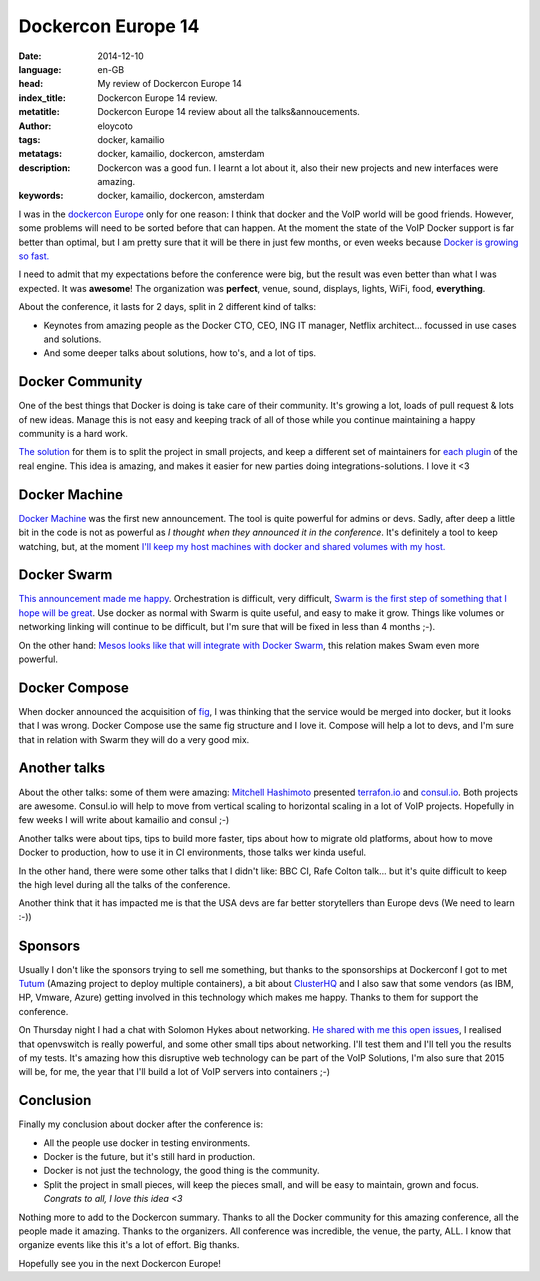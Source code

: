 Dockercon Europe 14
=====================

:date: 2014-12-10
:language: en-GB
:head: My review of Dockercon Europe 14
:index_title: Dockercon Europe 14 review.
:metatitle: Dockercon Europe 14 review about all the talks&annoucements.
:author: eloycoto
:tags: docker, kamailio
:metatags: docker, kamailio, dockercon, amsterdam
:description: Dockercon was a good fun. I learnt a lot about it, also their new projects and new interfaces were amazing.
:keywords: docker, kamailio, dockercon, amsterdam

I was in the `dockercon Europe <http://europe.dockercon.com/>`__ only for one
reason: I think that docker and the VoIP world will be good friends. However,
some problems will need to be sorted before that can happen. At the moment the
state of the VoIP Docker support is far better than optimal, but I am pretty
sure that it will be there in just few months, or even weeks because `Docker is
growing so fast. <https://github.com/docker/docker/graphs/commit-activity>`__

I need to admit that my expectations before the conference were big, but the
result was even better than what I was expected. It was **awesome**! The
organization was **perfect**, venue, sound, displays, lights, WiFi, food,
**everything**.

About the conference, it lasts for 2 days, split in 2 different kind of talks:

- Keynotes from amazing people as the Docker CTO, CEO, ING IT manager, Netflix
  architect... focussed in use cases and solutions.
- And some deeper talks about solutions, how to's, and a lot of tips.

.. image:: img/dockercon.jpg
   :alt: Dockercon Europe start
   :align: center

Docker Community
----------------

One of the best things that Docker is doing is take care of their community.
It's growing a lot, loads of pull request & lots of new ideas. Manage this is
not easy and keeping track of all of those while you continue maintaining a
happy community is a hard work.

`The solution <http://www.slideshare.net/shykes/open-design-at-large-scale>`__
for them is to split the project in small projects, and keep a different set of
maintainers for `each plugin <https://clusterhq.com/blog/docker-extensions/>`__
of the real engine. This idea is amazing, and makes it easier for new parties
doing integrations-solutions. I love it <3

Docker Machine
--------------
`Docker Machine <https://github.com/docker/machine>`__ was the first new
announcement. The tool is quite powerful for admins or devs. Sadly, after deep
a little bit in the code is not as powerful as *I thought when they announced
it in the conference*. It's definitely a tool to keep watching, but, at the
moment `I'll keep my host machines with docker and shared volumes with my host.
<http://agonzalezro.github.io/how-i-prepared-my-mac-to-make-some-docker-development.html>`__

Docker Swarm
------------

`This announcement made me happy <https://github.com/docker/swarm/>`__.
Orchestration is difficult, very difficult, `Swarm is the first step of
something that I hope will be great
<https://speakerdeck.com/vieux/docker-swarm>`__. Use docker as normal with
Swarm is quite useful, and easy to make it grow. Things like volumes or
networking linking will continue to be difficult, but I'm sure that will be
fixed in less than 4 months ;-).

On the other hand: `Mesos looks like that will integrate with Docker Swarm
<https://twitter.com/capotribu/status/540851114242211840/photo/1>`__, this
relation makes Swam even more powerful.

Docker Compose
--------------

When docker announced the acquisition of `fig <http://www.fig.sh/>`__, I was
thinking that the service would be merged into docker, but it looks that I was
wrong. Docker Compose use the same fig structure and I love it. Compose will
help a lot to devs, and I'm sure that in relation with Swarm they will do a
very good mix.

Another talks
-------------

About the other talks: some of them were amazing: `Mitchell Hashimoto
<https://github.com/mitchellh>`__ presented `terrafon.io
<http://terrafon.io>`__ and `consul.io <http://consul.io>`__. Both projects are
awesome. Consul.io will help to move from vertical scaling to horizontal
scaling in a lot of VoIP projects. Hopefully in few weeks I will write about
kamailio and consul ;-)

.. image:: img/dockercon-hard.jpg
   :alt: Dockercon Europe start
   :align: center

Another talks were about tips, tips to build more faster, tips about how to
migrate old platforms, about how to move Docker to production, how to use it in
CI environments, those talks wer kinda useful.

In the other hand, there were some other talks that I didn't like: BBC CI, Rafe
Colton talk... but it's quite difficult to keep the high level during all the
talks of the conference.

Another think that it has impacted me is that the USA devs are far better
storytellers than Europe devs (We need to learn :-))

Sponsors
--------

Usually I don't like the sponsors trying to sell me something, but thanks to
the sponsorships at Dockerconf I got to met `Tutum <https://www.tutum.co/>`__
(Amazing project to deploy multiple containers), a bit about `ClusterHQ
<https://clusterhq.com/>`__ and I also saw that some vendors (as IBM, HP,
Vmware, Azure) getting involved in this technology which makes me happy. Thanks
to them for support the conference.

On Thursday night I had a chat with Solomon Hykes about networking. `He shared
with me this open issues <https://github.com/docker/docker/issues/8951>`__, I
realised that openvswitch is really powerful, and some other small tips about
networking. I'll test them and I'll tell you the results of my tests. It's
amazing how this disruptive web technology can be part of the VoIP Solutions,
I'm also sure that 2015 will be, for me, the year that I'll build a lot of VoIP
servers into containers ;-)

Conclusion
----------

Finally my conclusion about docker after the conference is:

- All the people use docker in testing environments.
- Docker is the future, but it's still hard in production.
- Docker is not just the technology, the good thing is the community.
- Split the project in small pieces, will keep the pieces small, and will be
  easy to maintain, grown and focus. *Congrats to all, I love this idea <3*

Nothing more to add to the Dockercon summary. Thanks to all the Docker
community for this amazing conference, all the people made it amazing. Thanks
to the organizers. All conference was incredible, the venue, the party, ALL. I
know that organize events like this it's a lot of effort. Big thanks.

Hopefully see you in the next Dockercon Europe!
